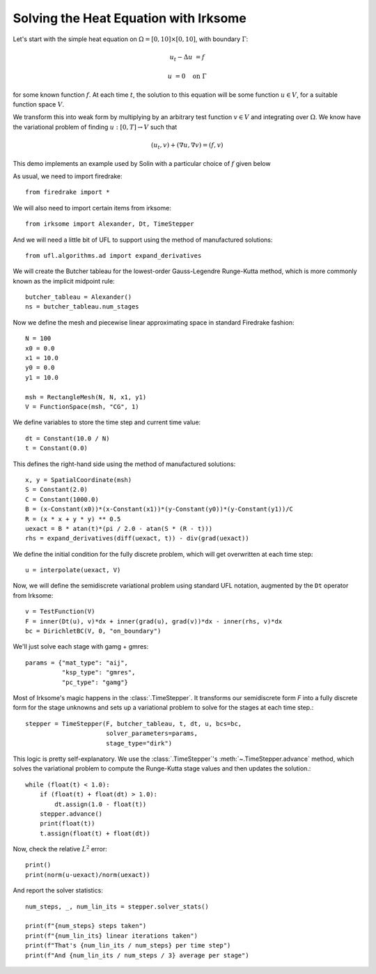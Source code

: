 Solving the Heat Equation with Irksome
======================================

Let's start with the simple heat equation on :math:`\Omega = [0,10]
\times [0,10]`, with boundary :math:`\Gamma`:

.. math::

   u_t - \Delta u &= f

   u & = 0 \quad \textrm{on}\ \Gamma

for some known function :math:`f`.  At each time :math:`t`, the solution
to this equation will be some function :math:`u\in V`, for a suitable function
space :math:`V`.

We transform this into weak form by multiplying by an arbitrary test function
:math:`v\in V` and integrating over :math:`\Omega`.  We know have the
variational problem of finding :math:`u:[0,T]\rightarrow V` such
that

.. math::

   (u_t, v) + (\nabla u, \nabla v) = (f, v)

This demo implements an example used by Solin with a particular choice
of :math:`f` given below

As usual, we need to import firedrake::

  from firedrake import *

We will also need to import certain items from irksome::

  from irksome import Alexander, Dt, TimeStepper

And we will need a little bit of UFL to support using the method of
manufactured solutions::

  from ufl.algorithms.ad import expand_derivatives

We will create the Butcher tableau for the lowest-order Gauss-Legendre
Runge-Kutta method, which is more commonly known as the implicit
midpoint rule::

  butcher_tableau = Alexander()
  ns = butcher_tableau.num_stages

Now we define the mesh and piecewise linear approximating space in
standard Firedrake fashion::

  N = 100
  x0 = 0.0
  x1 = 10.0
  y0 = 0.0
  y1 = 10.0

  msh = RectangleMesh(N, N, x1, y1)
  V = FunctionSpace(msh, "CG", 1)

We define variables to store the time step and current time value::

  dt = Constant(10.0 / N)
  t = Constant(0.0)

This defines the right-hand side using the method of manufactured solutions::

  x, y = SpatialCoordinate(msh)
  S = Constant(2.0)
  C = Constant(1000.0)
  B = (x-Constant(x0))*(x-Constant(x1))*(y-Constant(y0))*(y-Constant(y1))/C
  R = (x * x + y * y) ** 0.5
  uexact = B * atan(t)*(pi / 2.0 - atan(S * (R - t)))
  rhs = expand_derivatives(diff(uexact, t)) - div(grad(uexact))

We define the initial condition for the fully discrete problem, which
will get overwritten at each time step::

  u = interpolate(uexact, V)

Now, we will define the semidiscrete variational problem using
standard UFL notation, augmented by the ``Dt`` operator from Irksome::

  v = TestFunction(V)
  F = inner(Dt(u), v)*dx + inner(grad(u), grad(v))*dx - inner(rhs, v)*dx
  bc = DirichletBC(V, 0, "on_boundary")

We'll just solve each stage with gamg + gmres::

  params = {"mat_type": "aij",
            "ksp_type": "gmres",
            "pc_type": "gamg"}

Most of Irksome's magic happens in the :class:`.TimeStepper`.  It
transforms our semidiscrete form `F` into a fully discrete form for
the stage unknowns and sets up a variational problem to solve for the
stages at each time step.::

  stepper = TimeStepper(F, butcher_tableau, t, dt, u, bcs=bc,
                        solver_parameters=params,
			stage_type="dirk")

This logic is pretty self-explanatory.  We use the
:class:`.TimeStepper`'s :meth:`~.TimeStepper.advance` method, which solves the variational
problem to compute the Runge-Kutta stage values and then updates the solution.::

  while (float(t) < 1.0):
      if (float(t) + float(dt) > 1.0):
          dt.assign(1.0 - float(t))
      stepper.advance()
      print(float(t))
      t.assign(float(t) + float(dt))

Now, check the relative :math:`L^2` error::

  print()
  print(norm(u-uexact)/norm(uexact))

And report the solver statistics::

  num_steps, _, num_lin_its = stepper.solver_stats()

  print(f"{num_steps} steps taken")
  print(f"{num_lin_its} linear iterations taken")
  print(f"That's {num_lin_its / num_steps} per time step")
  print(f"And {num_lin_its / num_steps / 3} average per stage")
